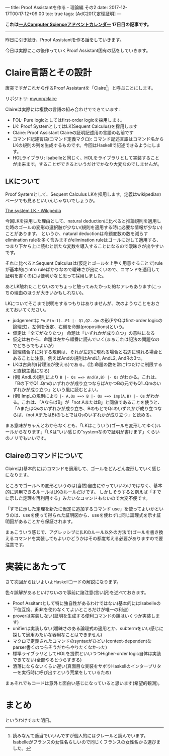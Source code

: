---
title: Proof Assistantを作る・理論編 その2
date: 2017-12-17T00:17:12+09:00
toc: true
tags: [AdC2017,定理証明]
---

*これは[[https://qiita.com/advent-calendar/2017/myuon_myon_cs][一人Computer Scienceアドベントカレンダー]] 17日目の記事です。*

-----

昨日に引き続き、Proof Assistantを作る話をしていきます。

今日は実際にこの後作っていくProof Assistant固有の話をしていきます。

* Claire言語とその設計

唐突ですがこれから作るProof Assistantを「Claire[fn:1]」と呼ぶことにします。

リポジトリ: [[https://github.com/myuon/claire][myuon/claire]]

Claireは実際には複数の言語の組み合わせでできています:

- FOL: Pure logicとしてはfirst-order logicを採用します。
- LK: Proof SystemとしてはLK(Sequent Calculus)を採用します
- Claire: Proof Assistant Claireの証明記述用の言語の名前です
- コマンド記述言語(コマンド定義マクロ): コマンド記述言語はコマンド名からLKの規則の列を生成するものです。今回はHaskellで記述できるようにします。
- HOLライブラリ: Isabelleと同じく、HOLをライブラリとして実装することが出来ます。することができるというだけでかなり大変なのでしませんが。

** LKについて

Proof Systemとして、Sequent Calculus LKを採用します。定義はwikipediaのページでも見るといいんじゃないでしょうか。

[[https://en.wikipedia.org/wiki/Sequent_calculus#The_system_LK][The system LK - Wikipedia]]

今回LKを採用した理由として、natural deductionに比べると推論規則を適用した時のゴールの変形の選択肢が少ない(規則を適用する時に必要な情報が少ない)ことがあります。
というか、natural deductionは命題変数の数を減らすelimination ruleを多く含みますがelimination ruleはゴールに対して適用する、つまり下から上に読むと新たな変数を導入することになるので曖昧さが出やすいです。

それに比べるとSequent Calculusは(仮定とゴールを上手く用意することで)ruleが基本的にintro ruleばかりなので曖昧さが出にくいので、コマンドを適用して証明を書くのには便利かなと思って採用しました。

あとLK触れたことないのでちょっと触ってみたかった的なアレもあります(こっちの理由のほうが大きいかもしれない)。


LKについてそこまで説明をするつもりはありませんが、次のようなことをおさえておいてください。

- judgementは ~Pn,P(n-1)..P1 |- Q1,Q2..Qm~ の形(PやQはfirst-order logicの論理式)。左側を仮定、右側を命題(propositions)という。
- 仮定は「全てがなりたつ」 命題は「いずれかが成り立つ」の意味になる
- 仮定は右から、命題は左から順番に読んでいく(まぁこれは記法の問題なのでどちらでもよいが)
- 論理結合子に対する規則は、それが左辺に現れる場合と右辺に現れる場合とあることに注意。例えばAndの規則はAndL1, AndL2, AndRの3つ。
- LKは古典的(背理法が使える)である。(注:命題の数を常に1つだけに制限すると直観主義になる)
- (例) AndLの規則により ~B |- Qs ==> And(A,B) |- Qs~ がわかる。これは、「Bの下でQ1..Qmのいずれかが成り立つならばAかつBの元でもQ1..Qmのいずれかが成り立つ」という風に読むとよい。
- (例) ImpLの規則により ~|- A,Qs ==> B |- Qs ==> Imp(A,B) |- Qs~ がわかる。これは、「AならばB」が「not AまたはB」と同値であることを使うと、「AまたはQsのいずれかが成り立ち、BのもとでQsのいずれかが成り立つならば、(not AまたはB)のもとではQsのいずれかが成り立つ」と読める。

まぁ意味がちゃんとわからなくとも、「LKはこういう(ゴールを変形してゆく)ルールからなります」「LKは"いい感じの"systemなので証明が書けます」くらいのノリでもいいです。

** Claireのコマンドについて

Claireは(基本的には)コマンドを適用して、ゴールをどんどん変形していく感じになります。

ところでゴールへの変形というのは(当然)自由にやっていいわけではなく、基本的に適用できるルールはLKのルールだけです。
しかしそうすると例えば「すでに示した定理を再利用する」みたいなコマンドもないので大変不便です。

「すでに示した定理を新たに仮定に追加するコマンド use」を使ってよいかというのは、useを使って得られた証明図から、useを使わずに同じ論理式を示す証明図があることから保証されます。

まぁこういう感じで、アグレッシブに(LKのルール以外の方法で)ゴールを書き換えるコマンドを実装してもよいかどうかはその都度考える必要がありますので要注意です。

* 実装にあたって

さて次回からはいよいよHaskellコードの解説になります。

色々誤解があるといけないので事前に諸注意(言い訳)を述べておきます。

- Proof Assitantとして特に独自性があるわけではない(基本的にはIsabelleの下位互換、jEditを使わなくてよいところだけが唯一の利点)
- proverは実装しない(証明を生成する便利コマンドの類はいくつか実装します)
- unifierは実装しない(曖昧さのある論理式の適用とか、subtermをいい感じに探して適用みたいな器用なことはできません)
- マクロで定義されたコマンドのsyntaxがひどい(context-dependentなparser書くのつらそうだからやりたくなかった)
- 標準ライブラリとしてHOLを提供といいつつHigher-order logic自体は実装できてない(全部やるとつらすぎる)
- 洒落にならないくらい遅い(真面目な実装をサボりHaskellのインタープリターを実行時に呼び出すという荒業をしているため)

まぁそれでもコードは意外と面白い感じになっていると思います(希望的観測)。

* まとめ

というわけでまた明日。


[fn:1] 読みなんて適当でいいんですが個人的にはクレールと読んでいます。Isabelleがフランスの女性名らしいので同じくフランスの女性名から選びました。

